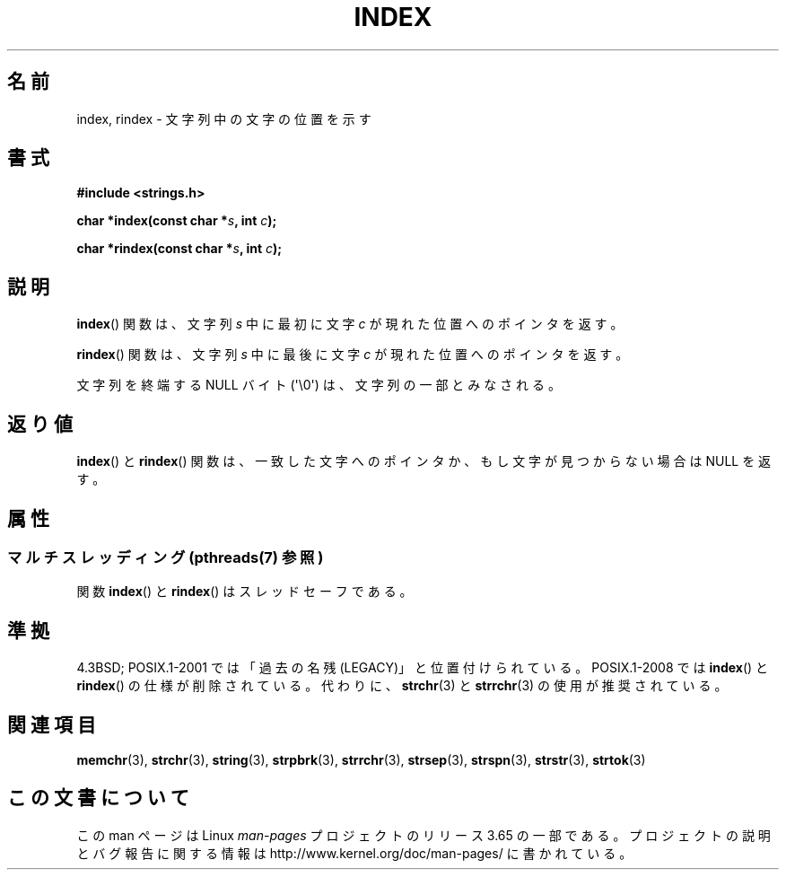.\" Copyright 1993 David Metcalfe (david@prism.demon.co.uk)
.\"
.\" %%%LICENSE_START(VERBATIM)
.\" Permission is granted to make and distribute verbatim copies of this
.\" manual provided the copyright notice and this permission notice are
.\" preserved on all copies.
.\"
.\" Permission is granted to copy and distribute modified versions of this
.\" manual under the conditions for verbatim copying, provided that the
.\" entire resulting derived work is distributed under the terms of a
.\" permission notice identical to this one.
.\"
.\" Since the Linux kernel and libraries are constantly changing, this
.\" manual page may be incorrect or out-of-date.  The author(s) assume no
.\" responsibility for errors or omissions, or for damages resulting from
.\" the use of the information contained herein.  The author(s) may not
.\" have taken the same level of care in the production of this manual,
.\" which is licensed free of charge, as they might when working
.\" professionally.
.\"
.\" Formatted or processed versions of this manual, if unaccompanied by
.\" the source, must acknowledge the copyright and authors of this work.
.\" %%%LICENSE_END
.\"
.\" References consulted:
.\"     Linux libc source code
.\"     Lewine's _POSIX Programmer's Guide_ (O'Reilly & Associates, 1991)
.\"     386BSD man pages
.\" Modified Mon Apr 12 12:54:34 1993, David Metcalfe
.\" Modified Sat Jul 24 19:13:52 1993, Rik Faith (faith@cs.unc.edu)
.\"*******************************************************************
.\"
.\" This file was generated with po4a. Translate the source file.
.\"
.\"*******************************************************************
.\"
.\" Japanese Version Copyright (c) 1997 HIROFUMI Nishizuka
.\"	all rights reserved.
.\" Translated Fri Dec 12 12:41:35 JST 1997
.\"	by HIROFUMI Nishizuka <nishi@rpts.cl.nec.co.jp>
.\"
.TH INDEX 3 2014\-04\-01 GNU "Linux Programmer's Manual"
.SH 名前
index, rindex \- 文字列中の文字の位置を示す
.SH 書式
.nf
\fB#include <strings.h>\fP
.sp
\fBchar *index(const char *\fP\fIs\fP\fB, int \fP\fIc\fP\fB);\fP
.sp
\fBchar *rindex(const char *\fP\fIs\fP\fB, int \fP\fIc\fP\fB);\fP
.fi
.SH 説明
\fBindex\fP()  関数は、文字列 \fIs\fP 中に最初に文字 \fIc\fP が 現れた位置へのポインタを返す。
.PP
\fBrindex\fP()  関数は、文字列 \fIs\fP 中に最後に文字 \fIc\fP が 現れた位置へのポインタを返す。
.PP
文字列を終端する NULL バイト (\(aq\e0\(aq) は、文字列の一部とみなされる。
.SH 返り値
\fBindex\fP()  と \fBrindex\fP()  関数は、一致した文字へのポインタか、 もし文字が見つからない場合は NULL を返す。
.SH 属性
.SS "マルチスレッディング (pthreads(7) 参照)"
関数 \fBindex\fP() と \fBrindex\fP() はスレッドセーフである。
.SH 準拠
4.3BSD; POSIX.1\-2001 では「過去の名残 (LEGACY)」と位置付けられている。 POSIX.1\-2008 では
\fBindex\fP()  と \fBrindex\fP()  の仕様が削除されている。 代わりに、 \fBstrchr\fP(3)  と \fBstrrchr\fP(3)
の使用が推奨されている。
.SH 関連項目
\fBmemchr\fP(3), \fBstrchr\fP(3), \fBstring\fP(3), \fBstrpbrk\fP(3), \fBstrrchr\fP(3),
\fBstrsep\fP(3), \fBstrspn\fP(3), \fBstrstr\fP(3), \fBstrtok\fP(3)
.SH この文書について
この man ページは Linux \fIman\-pages\fP プロジェクトのリリース 3.65 の一部
である。プロジェクトの説明とバグ報告に関する情報は
http://www.kernel.org/doc/man\-pages/ に書かれている。
